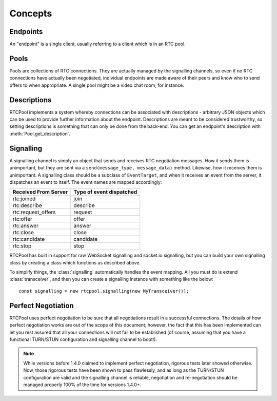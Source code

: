 Concepts
========

Endpoints
---------
An "endpoint" is a single client, usually referring
to a client which is in an RTC pool.

Pools
-----
Pools are collections of RTC connections. They are actually
managed by the signalling channels, so even if no RTC connections
have actually been negotiated, individual endpoints are made aware
of their peers and know who to send offers to when appropriate. A
single pool might be a video chat room, for instance.

Descriptions
------------
RTCPool implements a system whereby connections can be associated
with descriptions - arbitrary JSON objects which can be used to
provide further information about the endpoint. Descriptions are
meant to be considered trustworthy, so setting descriptions is
something that can only be done from the back-end. You can get
an endpoint's description with :meth:`Pool.get_description`.

Signalling
----------
A signalling channel is simply an object that sends and receives
RTC negotiation messages. How it sends them is unimportant, but
they are sent via a ``send(message_type, message_data)`` method.
Likewise, how it receives them is unimportant. A signalling class
should be a subclass of ``EventTarget``, and when it receives an
event from the server, it dispatches an event to itself.
The event names are mapped accordingly:

====================   ========================
Received From Server   Type of event dispatched
====================   ========================
     rtc:joined                 join
     rtc:describe              describe
 rtc:request_offers            request
      rtc:offer                 offer
      rtc:answer                answer
      rtc:close                 close
     rtc:candidate            candidate
       rtc:stop                  stop
====================   ========================

RTCPool has built in support for raw WebSocket signalling and
socket.io signalling, but you can build your own signalling class
by creating a class which functions as described above.

To simplify things, the :class:`signalling` automatically handles
the event mapping. All you must do is extend :class:`transceiver`,
and then you can create a signalling instance with something like
the below::

	const signalling = new rtcpool.signalling(new MyTransceiver());

Perfect Negotiation
-------------------
RTCPool uses perfect negotiation to be sure that all negotiations result
in a successful connections. The details of how perfect negotiation works
are out of the scope of this document; however, the fact that this has
been implemented can let you rest assured that all your connections will
not fail to be established (of course, assuming that you have a functional
TURN/STUN configuration and signalling channel to boot!).

.. note::
     While versions before 1.4.0 claimed to implement perfect negotiation,
     rigorous tests later showed otherwise. Now, those rigorous tests
     have been shown to pass flawlessly, and as long as the TURN/STUN
     configuration are valid and the signalling channel is reliable,
     negotiation and re-negotiation should be managed properly 100%
     of the time for versions 1.4.0+.